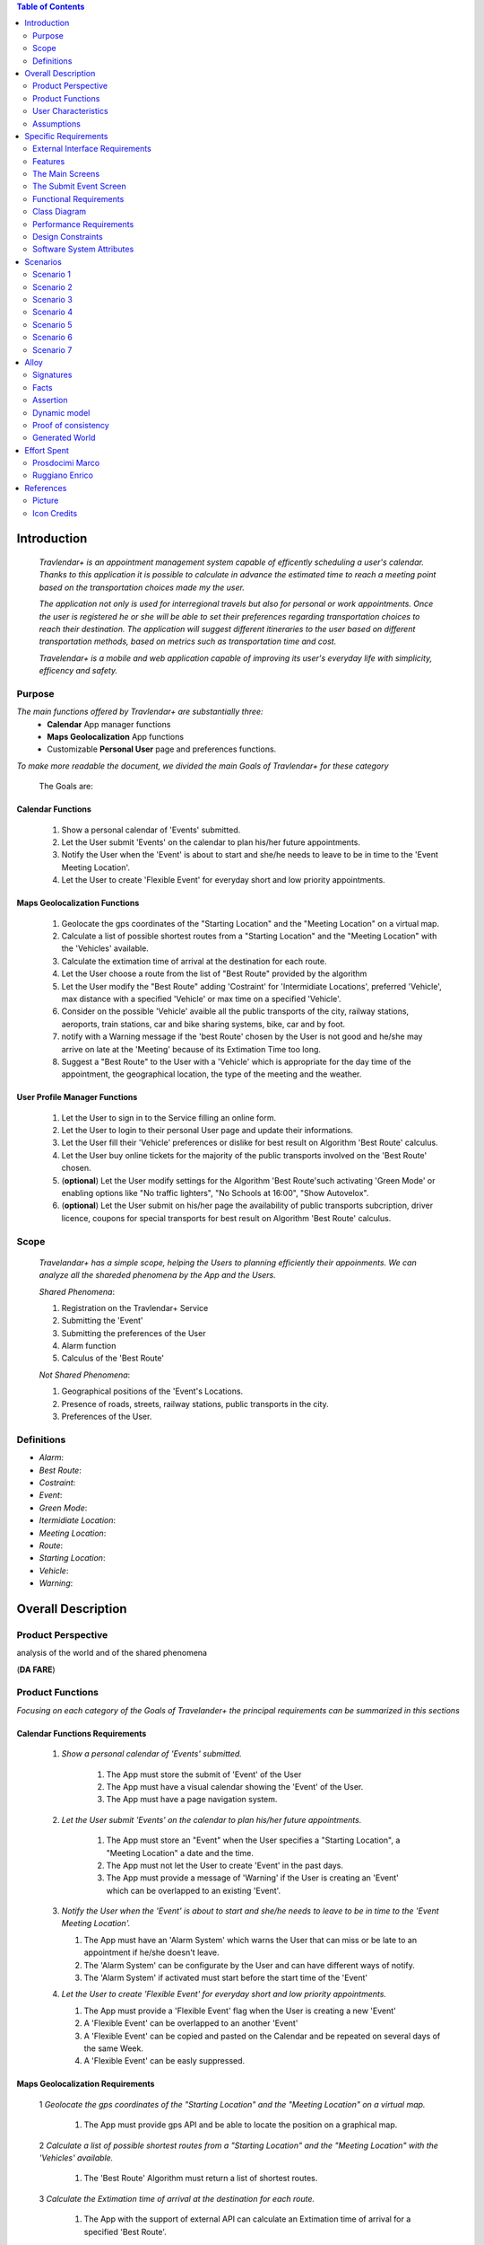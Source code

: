 .. contents:: Table of Contents
 :depth: 2

Introduction
============

 *Travlendar+ is an appointment management system capable of efficently scheduling a user's calendar. Thanks to this application it is possible to calculate in advance the estimated time to reach a meeting point based on the transportation choices made my the user.*

 *The application not only is used for interregional travels but also for personal or work appointments. Once the user is registered he or she will be able to set their preferences regarding transportation choices to reach their destination. The application will suggest different itineraries to the user based on different transportation methods, based on metrics such as transportation time and cost.*

 *Travelendar+ is a mobile and web application capable of improving its user's everyday life with simplicity, efficency and safety.*

Purpose
-------

*The main functions offered by Travlendar+ are substantially three:*
    * **Calendar** App manager functions
    * **Maps Geolocalization** App functions
    * Customizable **Personal User** page and preferences functions.
     
*To make more readable the document, we divided the main Goals of Travlendar+ for these category*
 
 The Goals are:
 
------------------
Calendar Functions
------------------

 #) Show a personal calendar of 'Events' submitted.
 #) Let the User submit 'Events' on the calendar to plan his/her future appointments.
 #) Notify the User when the 'Event' is about to start and she/he needs to leave to be in time to the 'Event Meeting Location'.
 #) Let the User to create 'Flexible Event' for everyday short and low priority appointments.
 

------------------------------
Maps Geolocalization Functions
------------------------------
 #) Geolocate the gps coordinates of the "Starting Location" and the "Meeting Location" on a virtual map.
 #) Calculate a list of possible shortest routes from a "Starting Location" and the "Meeting Location" with the 'Vehicles' available.
 #) Calculate the extimation time of arrival at the destination for each route.
 #) Let the User choose a route from the list of "Best Route" provided by the algorithm
 #) Let the User modify the "Best Route" adding 'Costraint' for 'Intermidiate Locations', preferred 'Vehicle', max distance with a specified 'Vehicle' or max time on a specified 'Vehicle'.
 #) Consider on the possible 'Vehicle' avaible all the public transports of the city, railway stations, aeroports, train stations, car and bike sharing systems, bike, car and by foot.
 #) notify with a Warning message if the 'best Route' chosen by the User is not good and he/she may arrive on late at the 'Meeting' because of its Extimation Time too long.
 #) Suggest a "Best Route" to the User with a 'Vehicle' which is appropriate for the day time of the appointment, the geographical location, the type of the meeting and the weather.


------------------------------
User Profile Manager Functions
------------------------------
 
 #) Let the User to sign in to the Service filling an online form.
 #) Let the User to login to their personal User page and update their informations.
 #) Let the User fill their 'Vehicle' preferences or dislike for best result on Algorithm 'Best Route' calculus.
 #) Let the User buy online tickets for the majority of the public transports involved on the 'Best Route' chosen.
 #) (**optional**)  Let the User modify settings for the Algorithm 'Best Route'such activating 'Green Mode' or enabling options like "No traffic lighters", "No Schools at 16:00", "Show Autovelox".
 #) (**optional**) Let the User submit on his/her page the availability of public transports subcription, driver licence, coupons for special transports for best result on Algorithm 'Best Route' calculus. 
 

Scope
-----

 *Travelandar+ has a simple scope, helping the Users to planning efficiently their appoinments. We can analyze all the shareded phenomena by the App and the Users.*
 
 *Shared Phenomena*:
 
 #) Registration on the Travlendar+ Service
 #) Submitting the 'Event'
 #) Submitting the preferences of the User
 #) Alarm function
 #) Calculus of the 'Best Route'
 
 *Not Shared Phenomena*:

 #) Geographical positions of the 'Event's Locations.
 #) Presence of roads, streets, railway stations, public transports in the city.
 #) Preferences of the User.
 
 
Definitions
-----------
* *Alarm*:
* *Best Route*:
* *Costraint*:
* *Event*:
* *Green Mode*:
* *Itermidiate Location*:
* *Meeting Location*:
* *Route*:
* *Starting Location*:
* *Vehicle*:
* *Warning*:


Overall Description
===================

Product Perspective
-------------------
analysis	of	the	world	and	of	the	shared	phenomena

(**DA FARE**)

Product Functions
-----------------

*Focusing on each category of the Goals of Travelander+ the principal requirements can be summarized in this sections*

-------------------------------
Calendar Functions Requirements
-------------------------------

 #) *Show a personal calendar of 'Events' submitted.*
  
     #) The App must store the submit of 'Event' of the User
     
     #) The App must have a visual calendar showing the 'Event' of the User.
     
     #) The App must have a page navigation system.
     
     
 #) *Let the User submit 'Events' on the calendar to plan his/her future appointments.*
 
     #) The App must store an "Event" when the User specifies a "Starting Location", a "Meeting Location" a date and the time.
    
     #) The App must not let the User to create 'Event' in the past days.
     
     #) The App must provide a message of 'Warning' if the User is creating an 'Event' which can be overlapped to an existing 'Event'.
     
     
 #) *Notify the User when the 'Event' is about to start and she/he needs to leave to be in time to the 'Event Meeting Location'.*
 
    #) The App must have an 'Alarm System' which warns the User that can miss or be late to an appointment if he/she doesn't leave.
    
    #) The 'Alarm System' can be configurate by the User and can have different ways of notify.
    
    #) The 'Alarm System' if activated must start before the start time of the 'Event'
    
 #) *Let the User to create 'Flexible Event' for everyday short and low priority appointments.*
 
    #) The App must provide a 'Flexible Event' flag when the User is creating a new 'Event'
    
    #) A 'Flexible Event' can be overlapped to an another 'Event'
    
    #) A 'Flexible Event' can be copied and pasted on the Calendar and be repeated on several days of the same Week.
    
    #) A 'Flexible Event' can be easly suppressed.
     

---------------------------------
Maps Geolocalization Requirements
---------------------------------

 1 *Geolocate the gps coordinates of the "Starting Location" and the "Meeting Location" on a virtual map.*
    
   #) The App must provide gps API and be able to locate the position on a graphical map.
    

 2 *Calculate a list of possible shortest routes from a "Starting Location" and the "Meeting Location" with the 'Vehicles' available.*
    
   #) The 'Best Route' Algorithm must return a list of shortest routes.
    
 3 *Calculate the Extimation time of arrival at the destination for each route.*
    
   #) The App with the support of external API can calculate an Extimation time of arrival for a specified 'Best Route'.
    
 4 *Let the User choose a route from the list of "Best Route" provided by the algorithm*
    
   #) The App must provide a grphical list in which are presented all the possible 'Best Routes' and details of the itinerary.
    
   #) The App must wait a choice of the User to save the 'Best route' for the specified 'Event'.
    
 5 *Let the User modify the "Best Route" adding 'Costraint' for 'Intermidiate Locations', preferred 'Vehicle', max distance with a specified 'Vehicle' or max time on a specified 'Vehicle'.*
    
   #) The App must provide a graphical feature in which the user can modify the path adding location on the virtual maps.
    
   #) The 'Best Route' Algorithm must update the Extimate time of arrival at destination depending on the geographical position of the 'Intermidiate Locations' added or the new 'Vehicle' speed average chosen.
   #) In case of 'Costraint' too much strict the App can return a 'Warning' message notifing the User that a 'Best Route' does not exist with that 'Costraint'.
    
 6 *Consider on the possible 'Vehicle' avaible all the public transports of the city, railway stations, aeroports, train stations, car and bike sharing systems, bike, car and by foot.*       
    
   #) The App must have information on timetables of the public transports of the city.
    
   #) The App must notify on the virtual map stations of the public transports of the city.
    
    
 7 *Notify with a Warning message if the 'best Route' chosen by the User is not good and he/she may arrive on late at the 'Meeting' because of its Extimation Time too long.*
 
   #) Before subitting the 'Event', the App must check if the time of the 'Event' and the 'Extimation' time of Arrival of the corrisponding 'Best Route' overlap with other 'Event' time start.
    
 8 *Suggest a "Best Route" to the User with a 'Vehicle' which is appropriate for the day time of the appointment, the geographical location, the type of the meeting and the weather*
 
   #) The App when provide the list of 'Best Route' to the User must provide a suggested one.
    

---------------------------------
User Profile Manager Requirements
---------------------------------
 
 #) *Let the User to sign in to the Service filling an online form.*
    
    #) The App must provide a registration form to the User.
    #) The User is not signed in until all the fields of the form are not filled and valid.
    #) The App must verify if the information on the registration form are valid.
    
    
 #) *Let the User to login to their personal User page and update their informations.*
 
    #) The App must provide an update function on the User profile page.
    #) The App must verify if the new informations are valid.
    
    
 #) *Let the User fill their 'Vehicle' preferences or dislike for best result on Algorithm 'Best Route' calculus.*
 
    #) The App must store the preference or dislike of the User
    #) The 'Best Route' Algorithm must not present 'Best Routes' with 'Vehicles' that the User dislikes
    
    
 #) *Let the User buy online tickets for the majority of the public transports involved on the 'Best Route' chosen.*
 
    #) The App must provide a link to a Payment service page in which the User can buy the tickets.
    
    
 #) (**optional**)  *Let the User modify settings for the Algorithm 'Best Route'such activating 'Green Mode' or enabling options like "No traffic lighters", "No Schools at 16:00", "Show Autovelox".* 
 
    #) The App must store all the setting of the Algorithm chosed by the User
    
 #) (**optional**) *Let the User submit on his/her page the availability of public transports subcription, driver licence, coupons for special transports for best result on Algorithm 'Best Route' calculus.* 
 
    #) The App must use if available those information when calculating the 'Best Route'
    
    
 

User Characteristics
--------------------

*Travelendar+ was made to aid organizations to effectively plan appointments throughout the year for its registered users. Its simplicity makes it versatile and easily accessible for all users.*

There are 3 user categories that travelendar is aimed at:
 - *Business men*
 - *Travelers*
 - *City Lovers*

-----------
Businessmen
-----------

*Businessmen* are all individuals that use the app for business appointments and meetings. Their behaviour will be characterized by:
 #) submit rate of meetings per week and month *very high*.
 #) meetings location *very distant* and often *different*.
 #) *high* interest on arriving on time at meetings
 #) *high* interest on buyng via internet tickets for the vehicle
 #) *medium* interest on additional feature, such as interconnecting other technologies for a better organization (email notifiation, smart alarm, phone and/or smart clock notifications...)
 #) *minimal* interest on user interface and graphical feature
 #) *vehicle preferences* are public transport for city meetings or *train* and *airplane* for outside city meetings.
 #) Long term users (will have a prolonged use the app consistently)
 
---------
Travelers
---------

*Travelers* are those who use the app for planing their trip or work conference. Their main goals are to reach airports, hotels, train stations or museums. Their behaviour will be:
 #) submit rate of meetings per week and day *very high*
 #) Two important 'Event' which are the 'Departure' and the 'Arrival' Event. For these events the interest on arriving on time is *crucial*.
 #) Several intermediate 'Event' on the week between the 'Arrival' and the 'Departure'. For these event the interest on arriving on time is *medium* since most of the locations are museums, restaurants, hotels.
 #) The 'Routes' have often intermediate 'locations' and the 'Vehicle' used is often 'By Foot'.
 #) Sometimes 'Event' planned for a day can be modified and switched with other 'Event' scheduled for the next days.
 #) *medium* interest on graphical feature and user interfaces. The 'Events' could have useful verbose information attached to them.
 #) Short term users. Once the trip is over, they will probably uninstall the Application.
 
-----------
City Lovers
-----------

*City Lovers* are people that will use the application to schedule free time activities. They are tech savvy enthusiast who needs to annotate all their appointment during the week and are often curious of the limit of the Application. For example their 'Events' are linked with their social activities like going to the movies with friends or going shopping with their girlfriends, or sport activities, like going to the gym or jogging on Sunday morning. So their 'Behaviour' is characterized by:
 #) submit rate of meetings per week and day *very high*
 #) *low* interest on arriving on time on their appointments.
 #) *high* interest on user interface and additional feature, like vocal message warning.
 #) *high* rate of modified 'Event'
 #) *high* interest on the 'Personal Profile' page of the App or feature like adding secondary information, uploading profile images, recording all the kilometers of his/her 'Routes' and all the location visited.
 #) *high* interest on 'Green Mode'
 #) *Vehicle* preferences are often bike, public transports and car/bike sharing.
 #) They are *often* young age users, university students and sportmen.
 #) *High* interest on Technical performance of the App, like memory storage consuption, cpu memory usage, heat burst.
 #) *Short* term and *occasional* user
 
Assumptions
-----------

*Algorithm 'Best Route' Calculation Assumptions*:

#) The Algorithm will take into account statistics from the user to determine its walking pace and better optimize the algoritm.
#) The Algorithm doesn't take into account for a 'Vehicles' various ground impacts that could slow down the walk, such as stairs, rough terrain, long street climbs. 

#) The Algorithm doesn't take into account for a 'By Foot' vehicle preference if the sidewalk is crowded in that day and time which could slow down the walk of the user.(example: Cso BuonosAires)
#) The Algorithm doesn't take into account for a 'By foot' or a 'Bike' It avoids to track the route across a park or a green area on the map if it is not specified by the user.

*Query external DBs Assumptions*:

1. The Application can access informations on:
    -Local public transportations timetables such tram, bus, Coach.
    -Positions and availability of Car and Bike sharing *private* and public service stations
    -Positions of public transportations stops and stations like railway stations, train stations, bus stops.
2. The Application can redirect the user during the navigation on secure Payments service page allowing the user to buy tickets online for public transports.

Specific Requirements
=====================

External Interface Requirements
-------------------------------
In these section it will presented in the details all the specific interface of Travelandar+.

--------------
User Interface
--------------

*UI and Graphical features are suited for all kind of users. It is essential a simple and immediate design which is characteristic of nowday applications.*

The User Interface of the Broswer Application and of Mobile Application must be as similar as possible like the most popular application web based. 

  *Except for the first image we will assume that all the following mock up presented are for the Broswer Application and Mobile Application*

    .. figure:: Resources/MockUp/MockUp.png 

        
        **Figure 01:** The App Gui is intuitive and easy to use.
        
        
    .. figure:: Resources/MockUp/Calendar.png
        
       **Figure 02:** The Broswer Gui is the same and extended version of th App Gui.
       
       

Features
--------

*The Gui elements are*:

#) Slide left menu
#) First loading screen which shows the Travlendar Logo;
#) Push buttons.
#) Input text field.

*The main screen are*:

#) Calendar screen
#) Submit Event Screen
#) User Page
#) Preferences Page

The Main Screens
----------------
         
 .. figure:: Resources/MockUp/loading_template.png
    
    **Figure 03:** The Loading page shows the Travlendar+ logo and has a nice interface.
    
    
 
 
 .. figure:: Resources/MockUp/login_template.png  
   
    **Figure 04:** The Login Page in which the user must enter his user name and a password.
    
    
   
    .. figure:: Resources/MockUp/Calendar_01.png
   
       **Figure 05:** The Calendar Page shows a calendar with all the event submitted by the user. There is a submit button in which the user can submit a new event.
    
    
    
    .. figure:: Resources/MockUp/User-Profile.png
   
       **Figure 06:** The User page in which the user can modify his/her personal informations
    
    
    .. figure:: Resources/MockUp/Preference.png
   
       **Figure 07:** The Preference page in which the user can modify and update his/her preferences on the transport to use.
    
    
The Submit Event Screen
-----------------------

*The Submit event screen has a first page in which the user submits the destination, the date, the starting location and the time of the event.*

*In the second page there is a list of the routes calculated by the algorithm with the specific extimational time of arrive.*

*The warning shows if with the extimational time of arrive the user can be late for the meeting. The first and the second page are linked by a Scroll Down animation.*
    
    .. figure:: Resources/MockUp/Event_Setting.png

       **Figure 08:** The First page in which the user submits the main informations.


    .. figure:: Resources/MockUp/BestRoutes.png
    
       **Figure 09:** The Second page in which the user can modify the routes and has a graphic map feature.
    
    
 

------------------
Hardware Interface
------------------

------------------
Software Interface
------------------

-----------------------
Communication Interface
-----------------------


Functional Requirements
-----------------------

----------------------------
Use Case about User Profile
----------------------------
    .. image:: Resources/UseCase/UC1.1.png
    
+---------------------+-----------------------------------------------------------------------------------------------------------+
| **Name**            |   Register Proces                                                                                         |
+---------------------+-----------------------------------------------------------------------------------------------------------+
| **Actors**          |   Visitor                                                                                                 |
+---------------------+-----------------------------------------------------------------------------------------------------------+
| **Goals**           |   G2                                                                                                      |
+---------------------+-----------------------------------------------------------------------------------------------------------+
| **Entry Condiction**|  There are no entry conditions                                                                            |
+---------------------+-----------------------------------------------------------------------------------------------------------+
| **Flow Event**      | #)  The visttor on the home page click on the register button to start the registration process.          |
|                     | #)  The visitor fields the form and provides the informations.                                            |
|                     | #)  The System salve the data                                                                             |
|                     | #)  The system send an e-mail with a link for verify the acuracy of the information provides by the user. |
+---------------------+-----------------------------------------------------------------------------------------------------------+
| **Exit Condiction** | #)  after the user  veryfy the e-mail adress                                                              |
+---------------------+-----------------------------------------------------------------------------------------------------------+
| **Exceptions**      | #)  The visitor is alrady an user.                                                                        |
|                     | #)  The visiyon not provides all the informations.                                                        |
|                     | #)  The Visitor choose an email adress that has beenassociate whit another user.                          |
|                     | #)  The visitir don't verify the email adres in a period of 10 days                                       |
+---------------------+-----------------------------------------------------------------------------------------------------------+

    .. image:: ./Resources/UseCase/UC1.2.png

+---------------------+-------------------------------------------------------------------+
| **Name**            |   Login                                                           |
+---------------------+-------------------------------------------------------------------+
| **Actors**          |   User                                                            |
+---------------------+-------------------------------------------------------------------+
| **Goals**           |   G3                                                              |
+---------------------+-------------------------------------------------------------------+
| **Entry Condiction**|  User is in the login page or in start screen of the app.         |
+---------------------+-------------------------------------------------------------------+
| **Flow Event**      | #)  The User insert his credential into "Username" and "passwors".|
+---------------------+-------------------------------------------------------------------+
| **Exit Condiction** | #)  after insert the right credentials.                           |
+---------------------+-------------------------------------------------------------------+
| **Exceptions**      | #)  The user insert the wrong credenetials.                       |
+---------------------+-------------------------------------------------------------------+

+---------------------+-----------------------------------------------------------------------------+
| **Name**            |   User Profile modify                                                       |
+---------------------+-----------------------------------------------------------------------------+
| **Actors**          |   User                                                                      |
+---------------------+-----------------------------------------------------------------------------+
| **Goals**           |   G1,G4,G5,G6                                                               |
+---------------------+-----------------------------------------------------------------------------+
| **Entry Condiction**|  User has been alrady logged                                                |
+---------------------+-----------------------------------------------------------------------------+
| **Flow Event**      | #)  The user visit his profile pages                                        |
|                     | #)  The user choose the tab whit the information that he want change        |
|                     | #)  The user change his information                                         |
|                     | #)  Choose the best path from a list show by the system                     |
|                     | #)  Press the save button                                                   |
+---------------------+-----------------------------------------------------------------------------+
| **Exit Condiction** | #)  when the user psess the save button                                     |
+---------------------+-----------------------------------------------------------------------------+
| **Exceptions**      | #)  The user miss to fill or delete an important informations in the profile|
+---------------------+-----------------------------------------------------------------------------+

-----------------------------
Use Case Calendar Functions
-----------------------------

    .. image:: ./Resources/UseCase/UC2.png

+---------------------+-------------------------------------------------------------------------------------------------------------+
| **Name**            |   Show,Modify or delete the events                                                                          |
+---------------------+-------------------------------------------------------------------------------------------------------------+
| **Actors**          |   User                                                                                                      |
+---------------------+-------------------------------------------------------------------------------------------------------------+
| **Goals**           |   G1??                                                                                                      |
+---------------------+-------------------------------------------------------------------------------------------------------------+
| **Entry Condiction**|  User has been alrady logged                                                                                |
+---------------------+-------------------------------------------------------------------------------------------------------------+
| **Flow Event**      | #)  The user visit the calendar of the events and see the events.                                           |
|                     | #)  The user chose to delete/change an event **or**                                                         |
|                     | #)  ?? The user clik on a warning to see what i sthe problem and the possible solution offert by the system.|
|                     | #)  Psess the the save button                                                                               |
|                     | #)  The Sistem register the changes                                                                         |
+---------------------+-------------------------------------------------------------------------------------------------------------+
| **Exit Condiction** | #)  when the user psess the save button at the end of modify.                                               |
+---------------------+-------------------------------------------------------------------------------------------------------------+
| **Exceptions**      |                                                                                                             |
+---------------------+-------------------------------------------------------------------------------------------------------------+

+---------------------+--------------------------------------------------------------+
| **Name**            |   Submit a new event                                         |
+---------------------+--------------------------------------------------------------+
| **Actors**          |   User                                                       |
+---------------------+--------------------------------------------------------------+
| **Goals**           |   G2,G4                                                      |
+---------------------+--------------------------------------------------------------+
| **Entry Condiction**|  User has been alrady logged                                 |
+---------------------+--------------------------------------------------------------+
| **Flow Event**      | #)  The user visit the calendar of the events.               |
|                     | #)  The user chose to add an event.                          |
|                     | #)  the user submit all the information about the events     |
|                     | #)  Psess tho the save button                                |
+---------------------+--------------------------------------------------------------+
| **Exit Condiction** | #)  when the user psess the save button at the end of modify.|
+---------------------+--------------------------------------------------------------+
| **Exceptions**      | #)  The user miss to fill important informations.            |
+---------------------+--------------------------------------------------------------+

+---------------------+------------------------------------------------------------------------------------------+
| **Name**            |   Notify generations                                                                     |
+---------------------+------------------------------------------------------------------------------------------+
| **Actors**          |   System                                                                                 |
+---------------------+------------------------------------------------------------------------------------------+
| **Goals**           |   G2                                                                                     |
+---------------------+------------------------------------------------------------------------------------------+
| **Entry Condiction**|   the system have one or some notify for the user                                        |
+---------------------+------------------------------------------------------------------------------------------+
| **Flow Event**      | #)  The system check the calendar of the user.                                           |
|                     | #)  The system generate a notify when the user needs to leave to be in time at the event |
|                     | #)  The system generate a notify if there are one or plus warning about the events.      |
+---------------------+------------------------------------------------------------------------------------------+
| **Exit Condiction** | #)  when the system has finish to gnerate the notify                                     |
+---------------------+------------------------------------------------------------------------------------------+
| **Exceptions**      |                                                                                          |
+---------------------+------------------------------------------------------------------------------------------+

----------------------------------------
Use Case Map Geolocalization Functions
----------------------------------------

    .. image:: Resources/UseCase/UC3.png


+---------------------+----------------------------------------------------------------------------------------------+
| **Name**            |   Best Route Alogitms                                                                        |
+---------------------+----------------------------------------------------------------------------------------------+
| **Actors**          |   System                                                                                     |
+---------------------+----------------------------------------------------------------------------------------------+
| **Goals**           |   G1,G2,G3,G6,G8                                                                             |
+---------------------+----------------------------------------------------------------------------------------------+
| **Entry Condiction**|  The User submit an events                                                                   |
+---------------------+----------------------------------------------------------------------------------------------+
| **Flow Event**      | #)  After the user submit the system proceed to apply the Best Route Algorithm               |
|                     | #)  The system scan the user reference about the veichle                                     |
|                     | #)  The system choos a list of path and veichle that the user can follow to attend the events|
|                     | #)  The system wait the user choose.                                                         |
|                     | #)  The system save the event and the best route choose by the user                          |
+---------------------+----------------------------------------------------------------------------------------------+
| **Exit Condiction** | #)  when the user psess the save button at the end of modify.                                |
+---------------------+----------------------------------------------------------------------------------------------+
| **Exceptions**      | #)  The user close the application before the save                                           |
|                     | #)  The system can't calcolate the best path for some reason                                 |
+---------------------+----------------------------------------------------------------------------------------------+

+---------------------+--------------------------------------------------------------------------------------------------+
| **Name**            |   Warning generation                                                                             |
+---------------------+--------------------------------------------------------------------------------------------------+
| **Actors**          |   System                                                                                         |
+---------------------+--------------------------------------------------------------------------------------------------+
| **Goals**           |   G7                                                                                             |
+---------------------+--------------------------------------------------------------------------------------------------+
| **Entry Condiction**|  The User submit an events                                                                       |
+---------------------+--------------------------------------------------------------------------------------------------+
| **Flow Event**      | #)  The system can't calcolate the best path because there are no way to attend the event in time|
|                     | #)  The system generate and add a warning at the event                                           |
|                     | #)  The system generate a notify for the user.                                                   |
+---------------------+--------------------------------------------------------------------------------------------------+
| **Exit Condiction** | #)  when the system has finish to gnerate the notify                                             |
+---------------------+--------------------------------------------------------------------------------------------------+
| **Exceptions**      |                                                                                                  |
+---------------------+--------------------------------------------------------------------------------------------------+

+---------------------+------------------------------------------------------------------------------------------------------+
| **Name**            |   Modify the best route                                                                              |
+---------------------+------------------------------------------------------------------------------------------------------+
| **Actors**          |   User                                                                                               |
+---------------------+------------------------------------------------------------------------------------------------------+
| **Goals**           |   G4,G5                                                                                              |
+---------------------+------------------------------------------------------------------------------------------------------+
| **Entry Condiction**|  the system has been calcolated a list of best path for the user                                     |
+---------------------+------------------------------------------------------------------------------------------------------+
| **Flow Event**      | #)  The user chose one of the route propose by the system                                            |
|                     | #)  The user choose to modify one or plus aspect of the path                                         |
|                     | #)  User wait a positive the response of the system that cechk if the modify can create some problems|
|                     | #)  User press the save button to submit the changes                                                 |
+---------------------+------------------------------------------------------------------------------------------------------+
| **Exit Condiction** | #)  when the user psess the save button at the end of modify.                                        |
+---------------------+------------------------------------------------------------------------------------------------------+
| **Exceptions**      | #)  The system give a negative response to the user modify                                       --- |
+---------------------+------------------------------------------------------------------------------------------------------+


Class Diagram
-------------

    .. image:: Resources/class_diagram.png



Performance Requirements
------------------------

*Performance for Apple iOS and Android App*:

#) Battery Consuption should be not greater than 0.96mah (non consuma piu' di Pokemon GO) - come requirement mi sembra difficile da ottenere, dati vari problemi tecnici (es. scheduling)
#) 'Best Route' Calculation time should be not graeter 2.0 seconds
#) 'Alarm' function ('Event-reminder') should be configurable to be active even if the cellphone is Power Off. - tech difficulty to implement
#) The graphical effects of the 'Virtual Map' should not slow down the runtime execution of the App.
#) Memory Storage Consumption of the application should not be greater than 128MB.

*Performance for Browser Application*:

#) Loading of the Home Page should be as fast as possible. - not a requirement
#) Javascript Animations should be performed after that the login bar is loaded.

Design Constraints
------------------

--------------------
Standards Compliance
--------------------
The software will use the following standards when deployed:

- JavaEE for the server backend
- utilize a JSON REST API for communication between the backend and frontend
- Google Maps library for the 'Virtual Map' creation

--------------------
Hardware Limitations
--------------------
The mobile app will have the following hardware limitations:

- Android or iOS operating system
- Semi-continuous [*]_ internet access (3G/4G/WiFi)
- GPS

.. [*] Semi-continuous meaning that the system can loose connection briefly but overall needs to be able to access the internet on a reoccurring basis

--------------------------
Mobile Systems Limitations
--------------------------

#) Android Mobile Systems should have installed the latest Google Play Service avilable.

-----------------
Other Constraints
-----------------
Since the system relies on confidential information in order to work the system will need to store the data securely, especially regarding saved addresses. None of the information provided by the user will be used for commercial purposes.

Software System Attributes
--------------------------

-----------------
Reliability	
-----------------

*The main focus is on the 'Best Route' Algorithm and the calcolation of the 'Expected time' of Arrival at the 'Meeting Location'.*

 #) 'Best Route' Algorithm should be tested and have a coverage greater than 80%
 #) 'Expected time' of arrival at the 'Meeting Location' should be have a relative error of 5% of the time exstimated.
 #) If the user does not have internet connectivity on the mobile, he/she still could open the app and access to 'Calendar' function and view the meetings submitted.
 #) (FACOLTATIVO?) The 'Expected time' of arrival at the 'Meeting Location' should be updated constantly in case of changing of weather forecast or unexpected event (public transport goes off...)
 

-----------------
Availability	
-----------------

*Travlendar+ helps its users to schedule their personal life appoinment and shold be as much open and accessible as possible even with the absence of Internet*

#) The 'Calendar' function should be accessible on the App even if the Mobile is in Offline Mode.
#) A pdf description of the 'Best Route' can be downloaded on the Travelndar+ Broswer.
#) (FACOLTATIVO) User can import a 'Calendar' configuration package and simply update his/her personal schedule of appointments.

-----------------
Security	
-----------------

*Travlendar+ manages personal informaton of the user registered. For this reason it is very important the Security issue and some achievements have to be taken.*

#) https protocol
#) Cryptograpy
#) ...

-----------------
Maintainability
-----------------

-----------------
Portability
-----------------

Scenarios
=====================

Scenario 1
-----------
Karla is a businesswoman that needs an app to help her manage all her appointments; following her friend's advice she downloads the Tavelendar+ app.
Karla registers herself onto the app by inserting her personal data (username, password, mail) and her transportation preferences.
The app sends an email with a verification link in order to verify the existance and ownership of the email address.
After Karla presses the link inside the email the registration process will be completed, she will be shown a quick tutorial on how to use the app and  add/change her preferences. From this point onward she can start using Travelendar+.

Scenario 2
-----------
John wants to add an appointment to a day that has none. After pressing on the 'add appointment' button, a form is presented to him asking date, time, place and name.
Moreover the application asks the starting position by offering a choice between the current position, from a list of saved locations or the position of the preceding appointment.
Afterwards travelendar+ checks if there are any overlaps with other appointments and the possibility of having lunch given the current schedule status. If no overlap is found then it computes the optimal paths to reach the appointment location, presenting a ranked list of alternatives.
John picks one of the proposed itineraries, which is saved by the app.

Scenario 3 
------------
Jennifer submit a new event in her calendar.
Travelander + verifies the present of an overlay and if there is the app generates a warning signal on that day.
Jennifere by pressing on the signal can decide to modify the date of one of the appointments, in order to avoid overlapping, or delete appointments considered by her least essential, always in order to avoid overlapping.

Scenario 4
-----------
Riccardo has inserted an appointment that involves using a bicycle.
The app check the day previous to the appointment weather condition, discovering that rain is forecasted. Knowing that the itinerary contains a part on bicycle, it sends a notification to Riccardo asking whether or not he wants to change che itinerary/transportation mean, offerring him alternatives.

Scenario 5
-----------
Chiara added its lunch time between 12:00 and 2:30, with a duration of 45 min, during the configuration of the app. Chiara knows that Travelendar+ will automatically add a 'Lunch' event to each day's timetable and, if needed, will shift the event in case of overlap.
One day Chiara adds enough appointments to make it unfeasible to have lunch, due to this the app will generate a warning, giving Chiara the choice to reschedule the appointments or to skip lunch.

Scenario 6
------------
Alex is a man who is particularly concerned with ecology.
He decides to use Travelander + to schedule his appointments.
Alex chose Tralevander + because he knows that application is able to calculate the best path to reach the destination in order to respect the timetables and its preference. among them Alex has put in the fact that he wants to keep low his ecological footprint.
Travelander + can calculate Alex's routes so that they can be Green as much as possible.


Scenario 7
-----------
Newt uses Travelendar+ to schedule a series of out of town appointments. After having picked the best path, the app offers Newt the option to directly purchase the tickets needed for the trip.

Alloy
=====

Signatures
-----------

.. code::

    sig User{
    	events: set Event,
    	email:one String,
    	prohibitedVehicles:set Vehicle
    }

    sig Vehicle{}

    sig Event{
    	initialTime:one Date,
    	finalTime:one Date,
    	position:one Position,	
    	warning:one Bool,
    	paths:set Path
    }

    sig Date{
    	time:one Int
    }
    
    sig Position{
    	latitude:one Int,
    	longitude:one Int
    }

    sig Path{
    	startTime:one Date,
    	endTime:one Date,
    	vehicles:set Vehicle	,
    	startPosition:one Position,
    	endPosition:one Position
    }

Facts
-----------

.. code::

    //events must have a user
    fact creatingEvents{
    all e:Event | some u:User | e in u.events
    }

    //an event and a path can't end before start
    fact timeLinearity{
    	all e:Event | e.initialTime.time<e.finalTime.time
    	all p:Path | p.startTime.time<p.endTime.time
    }

    //email are unique
    fact emailUnique{
    	no disjoint u1,u2:User | u1.email=u2.email
    }

    //date are unique
    fact dateUnique{
    	no disjoint d1,d2:Date | d1.time=d2.time
    }

    //single event not gen warning
    fact warninGen1{
    	all u:User| #u.events=1 implies
    				u.events.warning=False
    }

    //event without sovrapposition mustn't gen warning
    fact warningGen2{
    	all disj e1,e2:Event|e1.warning=False implies
    						//there aren't sovrappositions
    						(e1.finalTime.time<=e2.initialTime.time or
    						e1.initialTime.time>=e2.finalTime.time)and
    						//also e2 not has warning
    						e2.warning=False					
    }
    
    //event with sovrapposition must gen warning
    fact warningGen3{
    	all disj e1,e2:Event|e1.warning=True implies
    						//there are sovrappositions
    						e1.finalTime.time>e2.initialTime.time and
    						//also e2 has warning
    						e2.warning=True					
    }
    


    //Events have only possible path
    fact eventPath{
    	all e:Event | some u:User,p:Position| choosePath[p,e,u]
    }


Assertion
----------

.. code::

    //add and dell same events gen same user's set of events
    assert addAndDel {
    	all u1,u2,u3:User,e:Event |
    	not e in u1.events and addEvent[u1,u2,e]
    					and delEvent[u2,u3,e] implies
    	u1.events=u3.events	
    }

Dynamic model
--------------

.. code::

    //the algorithm choose the paths from start position to event position 
    pred choosePath[p1:Position,e:Event,u:User]{
    	some ph:Path | 
    			//start and arrive in the right position
    			ph.startPosition=p1 and ph.endPosition=e.position and
    			//arrive at event with no delay
    			ph.endTime.time<e.initialTime.time and
    			//path not has prohibited veicle
    			ph.vehicles not in u.prohibitedVehicles			
    }

    //addiction of event
    pred addEvent[u1,u2:User,e:Event]{
    	u2.events=u1.events+e
    }

    //delection of event
    pred delEvent[u1,u2:User,e:Event]{
    	u2.events=u1.events-e
    }

    pred normalSchedule{
    	#User.events>=2
    	all e:Event | e.warning=False
    }

    pred warningSchedule{
    	#User.events>=2
    	some e:Event | e.warning=True
    }

    pred show{}


    run normalSchedule for 5 but exactly 1 String
    run normalSchedule for 5 but exactly 1 String
    run choosePath for 4 but 1 User,2 Position,2 Vehicle, exactly 1 String, 1 Event, 2 Path
    check addAndDel
    run show  for 4 but 2 Position, exactly 1 String,exactly 1 Event,2 Path


Proof of consistency
---------------------

    .. image:: Resources/Proof.png


Generated World
----------------

    .. image:: Resources/GeneratedWorld.png






Effort Spent
============

Prosdocimi Marco
-----------------

    

    15/10/2017 2h
     
    18/10/2017 2h
    
    21/10/2017 7h
     
    22/10/2017 4h
     
    25/10/2017 3h
    
    26/10/2017 1h
    
    28/10/2017 3h
     
    29/10/2017 2h 	

Ruggiano Enrico
-----------------

    15/10/2017 2h
     
    16/10/2017 2h
    
    18/10/2017 1h
    
    20/10/2017 4h
     
    21/10/2017 2h
     
    22/10/2017 3h
     
    24/10/2017 2h

    25/10/2017 3h
    
    28/10/2017 2h
     
    29/10/2017 5h 	
    

References
==========

Picture
-------

All the picture used for the Ui are desiged by yanalya / Freepik.

*Those were free downloded from   http://www.freepik.com with a Free Licence.*

*For more informations just read the "Licence free.txt" file in the repository or visit*
    - *http://www.freepik.com/terms_of_use*
    
Icon Credits
------------

* Position, Setting Icon: 
    
     *Icon made by CC 3.0 BY from www.flaticon.com*
     
* Calendar, Upload, Menu, Submit Event, Cancel, Accept, Exit, Like, Dislike, Partial like, Hour, Destination Icons: 
    
     *Icon made by Flaticon Basic License BY from www.flaticon.com*
      
* Vehicle Icons:
    
     *Icon made by Flaticon Basic License BY from www.flaticon.com* 
     

